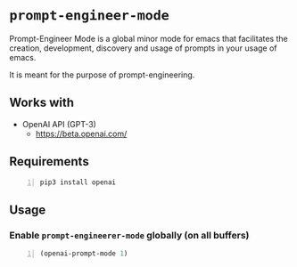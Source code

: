 * =prompt-engineer-mode=

Prompt-Engineer Mode is a global minor mode for emacs that facilitates the
creation, development, discovery and usage of prompts in your usage of emacs.

It is meant for the purpose of prompt-engineering.

** Works with
- OpenAI API (GPT-3)
  - https://beta.openai.com/

** Requirements
#+BEGIN_SRC sh -n :sps bash :async :results none
  pip3 install openai
#+END_SRC

** Usage

*** Enable =prompt-engineerer-mode= globally (on all buffers)

#+BEGIN_SRC emacs-lisp -n :async :results verbatim code
  (openai-prompt-mode 1)
#+END_SRC